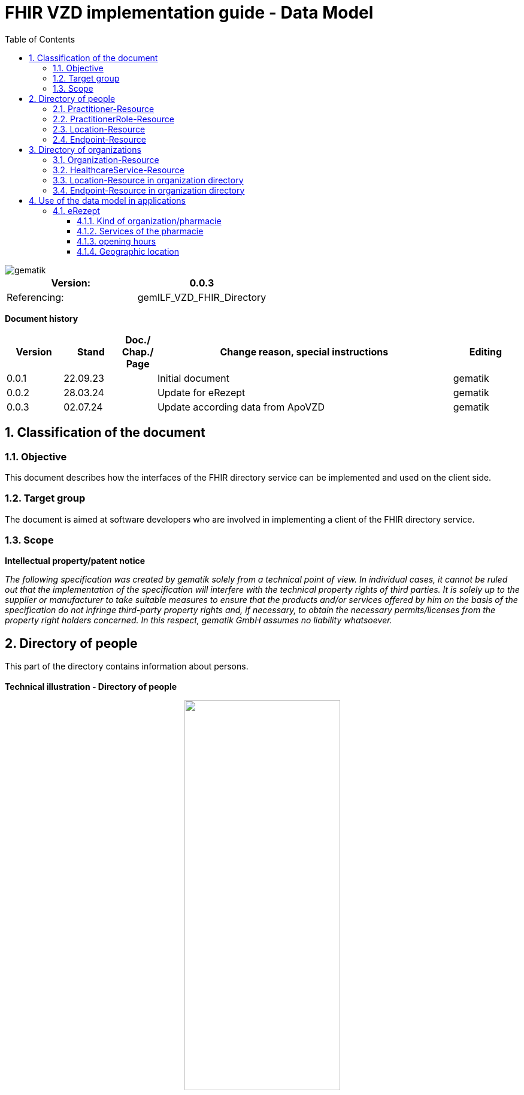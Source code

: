 = FHIR VZD implementation guide - Data Model
:source-highlighter: rouge
:icons:
:title-page:
:imagesdir: /images/
ifdef::env-github[]
:toc: preamble
endif::[]
ifndef::env-github[]
:toc: left
endif::[]
:toclevels: 3
:toc-title: Table of Contents
:sectnums:


image::gematik_logo.svg[gematik,float="right"]

[width="100%",cols="50%,50%",options="header",]
|===
|Version: |0.0.3
|Referencing: |gemILF_VZD_FHIR_Directory
|===

[big]*Document history*

[width="100%",cols="11%,11%,7%,58%,13%",options="header",]
|===
|*Version* +
 |*Stand* +
 |*Doc./ Chap./ Page* +
 |*Change reason, special instructions* +
 |*Editing* +

|0.0.1 |22.09.23 | |Initial document |gematik
|0.0.2 |28.03.24 | |Update for eRezept |gematik
|0.0.3 |02.07.24 | |Update according data from ApoVZD |gematik
|===

== Classification of the document
=== Objective
This document describes how the interfaces of the FHIR directory service can be implemented and used on the client side.

=== Target group

The document is aimed at software developers who are involved in implementing a client of the FHIR directory service.

=== Scope

*Intellectual property/patent notice*

_The following specification was created by gematik solely from a technical point of view. In individual cases, it cannot be ruled out that the implementation of the specification will interfere with the technical property rights of third parties. It is solely up to the supplier or manufacturer to take suitable measures to ensure that the products and/or services offered by him on the basis of the specification do not infringe third-party property rights and, if necessary, to obtain the necessary permits/licenses from the property right holders concerned. In this respect, gematik GmbH assumes no liability whatsoever._


== Directory of people
This part of the directory contains information about persons. +
 +
*Technical illustration - Directory of people*
//[%collapsible%open]
====
++++
<p align="center">
  <img width="55%" src=../images/diagrams/ClassDiagram.PractitionerDirectory.svg>
</p>
++++
====


=== Practitioner-Resource

[width="100%",cols="10%,13%,7%,20%,5%,5%",options="header",]
|===
|*Attributes* +
 |*Value* +
 |*Cardinality* +
 |*Remark* +
 |*Sync from LDAP-VZD* +
 |*Changable by owner* +

|id 
|Logical id of this artifact 
|0..1 
|The logical id of the resource, as used in the URL for the resource. Once assigned, this value never changes. +
 The only time that a resource does not have an id is when it is being submitted to the server using a create operation. 
|No
|No

|meta.tag
|Origin
|1..1
|If the resource was synchronized from LDAP, meta.tag is automatically set to "ldap".
|No
|No

.3+|identifier 
|TelematikID 
|1..1 
|According FHIR Profil https://simplifier.net/packages/de.basisprofil.r4/1.3.2/files/564537[Identifier-Telematik-Id] 
|Yes
|No

|LANR 
|0..* 
|Lifetime doctor number "Lebenslange Arztnummer". +
 (Not yet used)
|No
|No

|LANR 
|0..* 
|Lifetime dentist number "Lebenslange Zahnarztnummer". +
 (Not yet used)
|No
|No

// |LDAP UID 
// |1..1 
// |The LDAP UID of the data record is synchronized from the LDAP VZD. 
// |Yes
// |No

|active 
|State of the resource 
|1..1 
|Indicates whether the person is active or not. Inactive resources may not be found in the /search interface.
|Yes
|No

|name 
|Name of the Practitioner  
|1..* 
|Name of the Practitioner 
|Yes
|No

|telecom 
|Practitioner contact details
|0..* 
|
|No
|Yes

|gender 
|Practitioner gender
|0..1 
|
|No
|Yes

|birthDate 
|Practitioner birthDate
|0..1 
|
|No
|Yes

|photo 
|Practitioner photo
|0..* 
|
|No
|Yes

.1+|qualification.code 
|Coded representation of the qualification. 
|0..* 
|According to FHIR profile https://simplifier.net/vzd-fhir-directory/practitionerqualificationvs[PractitionerQualificationVS]
|Yes
|No

|communication 
|Supported languages
|0..* 
|
|No
|No

|===
Simplifier: https://simplifier.net/vzd-fhir-directory/practitionerdirectory[Practitioner-Resource] +
Example of a https://github.com/gematik/api-vzd/blob/ad0cc6e7c59842de4c2457f26fbecc1645ac0605/samples/FHIRseach/QueryPractitionerRole.adoc?plain=1#L10888[Practitioner resource] +
 +

=== PractitionerRole-Resource
[width="100%",cols="10%,13%,7%,20%,5%,5%,options="header",]
|===
|*Attributes* +
 |*Value* +
 |*Cardinality* +
 |*Remark* +
 |*Sync from LDAP-VZD* +
 |*Changable by owner* +

|id 
|Logical id of this artifact 
|0..1 
|The logical id of the resource, as used in the URL for the resource. Once assigned, this value never changes. +
 The only time that a resource does not have an id is when it is being submitted to the server using a create operation. 
|No
|No

|meta.tag
|Origin
|1..1
|If the resource was synchronized from LDAP, meta.tag is automatically set to "ldap".
|No
|No (Must be set to "owner" for owner resources)

// .2+|identifier 
// |LDAP UID 
// |1..1 
// |The LDAP UID of the data record is taken from the LDAP VZD. +
//  The owner cannot add any further identifiers with the ldapUid system 
// |Yes
// |No

// |Individual identifier 
// |0..* 
// |Owners can optionally add additional individual identifiers. +
//  The owner is not allowed to add any identifier with the TelematikId or ldapUid system. 
// |No
// |Yes

|practitioner
|Reference to Practitioner resource
|1..1
|A PractitionerRole is always created for the Practitioner. 
|Yes
|No

|location
|Reference to location resource
|0..*
|Address of the Practitioner. 
|Yes
|No

|healthcareService
|Reference to healthcareService resource
|0..*
|The list of healthcare services that this worker provides for this role's Organization/Location(s). 
|No
|Yes

|organization
|Reference to organization resource
|0..*
|Not yet used in the FHIR VZD.
|No
|No

|endpoint
|Reference to endpoint resource
|0..*
|One endpoint is created per KIM-/TIM-address. 
|No (TIM-address)
|No


|===
Simplifier: https://simplifier.net/vzd-fhir-directory/practitionerroledirectory[PractitionerRole-Resource] +
Example of a https://github.com/gematik/api-vzd/blob/ad0cc6e7c59842de4c2457f26fbecc1645ac0605/samples/FHIRseach/QueryPractitionerRole.adoc?plain=1#L21[PractitionerRole resource] +
 +

=== Location-Resource
[width="100%",cols="10%,13%,7%,20%,5%,5%,options="header",]
|===
|*Attributes* +
 |*Value* +
 |*Cardinality* +
 |*Remark* +
 |*Sync from LDAP-VZD* +
 |*Changable by owner* +

|id 
|Logical id of this artifact 
|0..1 
|The logical id of the resource, as used in the URL for the resource. Once assigned, this value never changes. +
 The only time that a resource does not have an id is when it is being submitted to the server using a create operation. 
|No
|No

|meta.tag
|Origin
|1..1
|Is set to "ldap" for all synchronized addresses from LDAP.
|No
|No

|name 
|Not used 
|0..1 
|This Element ist not used in the FHIR VZD.
|No
|No

|description 
|Not used 
|0..1 
|This Element ist not used in the FHIR VZD.
|No
|No

|address 
|Adress 
|0..1 
|The exact structure of the address can be found in the link:LDAP2FHIR_Sync.adoc[LDAP sync mapping]. 
|Yes
|No

|position 
|The absolute geographic location 
|0..1 
|The absolute geographic location of the Location
|Yes
|No

|managingOrganization 
|Not used 
|0..1 
|This Element ist not used in the FHIR VZD.
|No
|No

|partOf 
|Not used 
|0..1 
|This Element ist not used in the FHIR VZD.
|No
|No

|hoursOfOperation
|Not used
|0..*
|This Element ist not used in the FHIR VZD.
|No
|No

|availabilityExceptions
|Not used
|0..1
|This Element ist not used in the FHIR VZD.
|No
|No

|===
Simplifier: https://simplifier.net/vzd-fhir-directory/locationdirectory[Location-Resource] +
Example of a https://github.com/gematik/api-vzd/blob/ad0cc6e7c59842de4c2457f26fbecc1645ac0605/samples/FHIRseach/QueryPractitionerRole.adoc?plain=1#L10967[Location resource] +
 +

=== Endpoint-Resource
[width="100%",cols="10%,13%,7%,20%,5%,5%,options="header",]
|===
|*Attributes* +
 |*Value* +
 |*Cardinality* +
 |*Remark* +
 |*Sync from LDAP-VZD* +
 |*Changable by owner* +

// .2+|identifier 
// |LDAP UID 
// |1..1 
// |Only applies to KIM address mapping endpoints: +
//  The LDAP UID of the data record is taken from the LDAP VZD. +
//  The owner cannot add any further identifiers with the ldapUid system 
// |Yes
// |No

// |Individual identifier 
// |0..* 
// |Owners can optionally add additional individual identifiers. +
//  The owner is not allowed to add any identifier with the TelematikId or ldapUid system. 
// |No
// |Yes

|meta.tag
|Origin
|1..1
|Is set to "owner" for all endpoints, created by the owner of the VZD entry.
|No
|No (Must be set to "owner" for owner resources)

// |meta.security
// |OwnerId
// |0..*
// |OwnerId of the owner. Is set automatically by the system based on the Telematics ID of the owner token.
// |No
// |No

.1+|extension 
|endpointVisibility 
|0..* 
|Visibility of an Endpoint in the FHIR-VZD. This Extensions includes codes of use-cases im which this Endpoint SHALL not be visible. +
For example it can be used to hide the endpoint from a part of users.	
|No
|Yes

|status
|state
|1..1
|Endpoint status flag. Set by the owner to control the visibility of the endpoint. +
 Possible values: +
 active \| suspended \| error \| off \| entered-in-error \| test
|No
|Yes

|connectionType
|Type of the endpoint
|1..1
| Values according to https://simplifier.net/vzd-fhir-directory/endpointdirectoryconnectiontype[EndpointConnectionType]
|No
|Yes

|name
|name of the endpoint
|1..1
|Name assigned by the owner. 
|No
|Yes

|managingOrganization 
|Not used 
|0..1 
|This Element ist not used in the FHIR VZD.
|No
|No

|payloadType
|Type of use
|1..*
|For which processes the address can be used. +
 According to https://simplifier.net/vzd-fhir-directory/endpointpayloadtypevs[EndpointPlayloadTypeVS]. 
|No
|Yes

|address
|address (e.g. MX-ID, KIM mail address)
|1..1
|Address of the endpoint in URL notation. 
|No
|Yes


|===
Simplifier: https://simplifier.net/vzd-fhir-directory/endpointdirectory[Endpoint-Resource] +
Example of an https://github.com/gematik/api-vzd/blob/122ef63f9e76689261c9195e09cd7312b65ee71c/samples/FHIRseach/QueryHealthcareService.adoc?plain=1#L13718[Endpoint resource] +
 +

== Directory of organizations
This part of the directory contains information about organizations. +
 +
*Technical illustration - Directory of organizations*
//[%collapsible%open]
====
++++
<p align="center">
  <img width="55%" src=../images/diagrams/ClassDiagram.OrganizationDirectory.svg>
</p>
++++
====


=== Organization-Resource

[width="100%",cols="10%,13%,7%,20%,5%,5%",options="header",]
|===
|*Attributes* +
 |*Value* +
 |*Cardinality* +
 |*Remark* +
 |*Sync from LDAP-VZD* +
 |*Changable by owner* +

|id 
|Logical id of this artifact 
|0..1 
|The logical id of the resource, as used in the URL for the resource. Once assigned, this value never changes. +
 The only time that a resource does not have an id is when it is being submitted to the server using a create operation. 
|No
|No

|meta.tag
|Origin
|1..1
|If the resource was synchronized from LDAP, meta.tag is automatically set to "ldap".
|No
|No (Must be set to "owner" for owner resources)

.1+|extension 
|organizationVisibility 
|0..* 
|Visibility of an Organization in the FHIR-VZD. This Extensions includes codes of use-cases in which this Organization SHALL not be visible. +
For example it can be used to hide the organization in the eRezeptApp.
|No
|Yes

.4+|identifier 
|TelematikID 
|1..1 
|According FHIR Profil https://simplifier.net/packages/de.basisprofil.r4/1.3.2/files/564537[Identifier-Telematik-Id] 
|Yes
|No

|BSNR 
|0..* 
|Betriebsstättennummer. Used in some sectors.
|Yes
|No

|KZVA 
|0..* 
|KZVAbrechnungsnummer
|Yes
|No

|IKNR 
|0..* 
|Institutionskennzeichen
|Yes
|No

|active 
|State of the resource 
|1..1 
|Indicates whether the organization is active or not. Inactive resources may not be found in the /search interface.
|Yes
|No

.2+|type 
|providerType 
|0..* 
|According to FHIR profile https://simplifier.net/vzd-fhir-directory/organizationprovidertype[OrganizationProviderType] +
 Mandatory if it is not an Organization.
|Yes
|No

|profession 
|0..* 
|Kind of organization. According to FHIR profile https://simplifier.net/vzd-fhir-directory/organizationprofessionoid[OrganiszationProfessionOID] +
 Mandatory if organization is not a provider
|Yes
|No

|name 
|Name of the Organization  
|0..* 
|Name is synchronized from LDAP VZD.
|Yes
|No

|alias  
|Alternative name of the Organization  
|0..* 
|Not used in the FHIR VZD.
|No
|No

|telecom  
|A contact detail for the organization  
|0..* 
|Not used in the FHIR VZD.
|No
|No

|address  
|Not used  
|0..* 
|Not used in the FHIR VZD  
|No
|No

|partOf  
|Not used  
|0..1 
|Not yet used in the FHIR VZD.  
|No
|No

|contact  
|Contact for the organization for a certain purpose  
|0..* 
|Not used in the FHIR VZD.
|No
|No

|===
Simplifier: https://simplifier.net/vzd-fhir-directory/organizationdirectory[Organization-Resource] +
Example of a https://github.com/gematik/api-vzd/blob/122ef63f9e76689261c9195e09cd7312b65ee71c/samples/FHIRseach/QueryHealthcareService.adoc?plain=1#L13799[Organization-Resource] +
 +

=== HealthcareService-Resource
[width="100%",cols="10%,13%,7%,20%,5%,5%,options="header",]
|===
|*Attributes* +
 |*Value* +
 |*Cardinality* +
 |*Remark* +
 |*Sync from LDAP-VZD* +
 |*Changable by owner* +

|id 
|Logical id of this artifact 
|0..1 
|The logical id of the resource, as used in the URL for the resource. Once assigned, this value never changes. +
 The only time that a resource does not have an id is when it is being submitted to the server using a create operation. 
|No
|No

|meta.tag
|Origin
|1..1
|If the resource was synchronized from LDAP, meta.tag is automatically set to "ldap".
|Yes (Set to "ldap" for synchronized resources)
|No (Must be set to "owner" for owner resources)

// .2+|identifier 
// |LDAP UID 
// |1..1 
// |The LDAP UID of the data record is taken from the LDAP VZD. +
//  The owner cannot add any further identifiers with the ldapUid system 
// |Yes
// |No

// |Individual identifier 
// |0..* 
// |Owners can optionally add additional individual identifiers. +
//  The owner is not allowed to add any identifier with the TelematikId or ldapUid system. 
// |No
// |Yes

|providedBy
|Organization
|1..1
|A HeathcareService is always created for an organization. +
 Owner resources must necessarily reference the resource synchronized by LDAP. 
|Yes
|No

|category
|Category of service being performed or delivered
|1..1
|Not used in the FHIR VZD.
|No
|No

|type
|Type of service that may be delivered or performed
|0..*
|Type of service according to HealthcareServiceTypeVS https://simplifier.net/vzd-fhir-directory/healthcareservicetypevs
|Yes
|No

|speciality
|speciality
|0..*
|According to https://simplifier.net/vzd-fhir-directory/healthcareservicespecialtyvs[HealthcareServiceSpecialityVS]. +
 For pharmacies it contains the specialities according https://gematik.de/fhir/directory/CodeSystem/PharmacyHealthcareSpecialityCS (e.g. Handverkauf, Versand, Botendienst,...). +
 For all HealthcareServices it may contain the specialities according to *ServiceType* (http://terminology.hl7.org/CodeSystem/service-type).
|Yes
|No

|location
|Reference to location resource
|0..*
|See <<Location-Resource>>. +
 Not allowed for owner resources. 
|Yes
|No

|name 
|Name of the HealthcareService  
|0..* 
|Description of service as presented to a consumer while searching.
|No
|Yes

|telecom  
|A contact detail for the organization  
|0..* 
|For pharmacies taken from the ApoVZD / pharmacy portal. May contain website, email, telephone, fax. +
For other organizations: Not used in the FHIR VZD.
|No
|No

|coverageArea.extension: +
serviceCoverageArea  
|Delivery area of the service.
|0..1 
|For pharmacies taken from the ApoVZD / pharmacy portal.
|No
|No

|serviceProvisionCode  
|Conditions under which service is available/offered  
|0..* 
|Not used in the FHIR VZD.
|No
|No

|characteristic  
|Collection of characteristics (attributes)  
|0..* 
|According to https://simplifier.net/vzd-fhir-directory/healthcareservice-characteristic-vs +
E.g. used for the eRezept (eRX Token Receiver).
|No
|No

|communication  
|The language that this service is offered in  
|0..* 
|
|No
|No

|appointmentRequired  
|If an appointment is required for access to this service  
|0..1 
|
|No
|No

|availableTime
|
|0..*
|Times the Service Site is available. More detailed availability information may be provided in the subordinate attributes. 
|No
|Yes

|availableTime.daysOfWeek
|day(s)
|0..*
|Indicates which days of the week are available between the start and end Times.
|No
|Yes

|availableTime.allDay
|Always available?
|0..1
|Is this always available? (hence times are irrelevant) e.g. 24 hour service.
|No
|Yes

|availableTime.availableStartTime
|Opening time of day
|0..1
|The opening time of day. Note: If the AllDay flag is set, then this time is ignored.
|No
|Yes

|availableTime.availableEndTime
|Closing time of day
|0..1
|The closing time of day. Note: If the AllDay flag is set, then this time is ignored.
|No
|Yes

|availabilityExceptions
|Description of availability exceptions
|0..1
|A description of site availability exceptions, e.g. public holiday availability.
|No
|Yes

|endpoint
|Reference to endpoint resource
|0..*
|See <<Endpoint-Resource>>. +
 One endpoint is created per KIM-/TIM-address. 
|No (TIM-address)
|Yes

|===
Simplifier: https://simplifier.net/vzd-fhir-directory/healthcareservicedirectory[HealthcareService-Resource] +
Example of a https://github.com/gematik/api-vzd/blob/122ef63f9e76689261c9195e09cd7312b65ee71c/samples/FHIRseach/QueryHealthcareService.adoc?plain=1#L21[HealthcareService-Resource] +
 +

=== Location-Resource in organization directory
See <<Location-Resource>>

=== Endpoint-Resource in organization directory
See <<Endpoint-Resource>>

== Use of the data model in applications
=== eRezept
Overview of the special data for the eRezept application.

==== Kind of organization/pharmacie
The kind of organization is stored in the Organization.type attribute. For pharmacies the following codes from https://simplifier.net/vzd-fhir-directory/organizationprofessionoid[OrganizationProfessionOID] are relevant:

- 1.2.276.0.76.4.54	Öffentliche Apotheke
- 1.2.276.0.76.4.55	Krankenhausapotheke
- 1.2.276.0.76.4.56	Bundeswehrapotheke

==== Services of the pharmacie
The services of the pharmacie is stored in the HealthcareService.specialty attribute. For pharmacies the codes from https://simplifier.net/vzd-fhir-directory/pharmacyhealthcarespecialtycs[PharmacyHealthcareSpecialityCS] are relevant. +
 +
The ability of the pharmacie to receive eRX Token is encoded in an attribute HealthcareService.characteristic. The codes are contained here https://simplifier.net/vzd-fhir-directory/healthcareservice-characteristic-vs[HealthCareServiceCharacteristicVS] +
 +
*Note*: 
An organization can create additional HealthcareServices itself. The HealthcareService with the pharmacie services can be recognized by the attribute "meta.tag" = "ldap".

==== opening hours
The opening times of pharmacies are stored in the HealthcareService.availableTime attribute. +
Exceptions to these opening times are described in HealthcareService.availabilityExceptions. +
 +
*Note*: An organization can create additional HealthcareServices itself. The HealthcareService with the opening hours of the pharmacy can be recognized by the attribute "meta.tag" = "ldap". +
 +
The opening times attributes in the Location resources are not used. +
 +
Example for opening times

----
"availableTime": [
        {
            "daysOfWeek": [
                "mon"
            ],
            "availableStartTime": "08:00:00",
            "availableEndTime": "13:00:00"
        },
        {
            "daysOfWeek": [
                "mon"
            ],
            "availableStartTime": "14:30:00",
            "availableEndTime": "18:30:00"
        },
        {
            "daysOfWeek": [
                "tue"
            ],
            "availableStartTime": "08:00:00",
            "availableEndTime": "13:00:00"
        },
        {
            "daysOfWeek": [
                "tue"
            ],
            "availableStartTime": "14:30:00",
            "availableEndTime": "18:30:00"
        },
        {
            "daysOfWeek": [
                "wed"
            ],
            "availableStartTime": "08:00:00",
            "availableEndTime": "13:00:00"
        },
        {
            "daysOfWeek": [
                "thu"
            ],
            "availableStartTime": "08:00:00",
            "availableEndTime": "13:00:00"
        },
        {
            "daysOfWeek": [
                "thu"
            ],
            "availableStartTime": "14:30:00",
            "availableEndTime": "18:30:00"
        },
        {
            "daysOfWeek": [
                "fri"
            ],
            "availableStartTime": "08:00:00",
            "availableEndTime": "13:00:00"
        },
        {
            "daysOfWeek": [
                "fri"
            ],
            "availableStartTime": "14:30:00",
            "availableEndTime": "18:00:00"
        },
        {
            "daysOfWeek": [
                "sat"
            ],
            "availableStartTime": "09:00:00",
            "availableEndTime": "12:30:00"
        }
    ],
----

==== Geographic location
The absolute geographic location of pharmacies are stored in the Location.position attribute. +
The Location.position.longitude and Location.position.latitude attributes are used, Location.position.altitude is not used. +
 +
Example for Location.position

----
    "position": {
        "latitude": 52.51630,
        "longitude": 13.37796
    }
----

